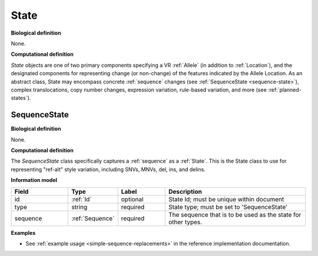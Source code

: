 .. _state:

State
!!!!!

**Biological definition**

None.

**Computational definition**

*State* objects are one of two primary components specifying a VR :ref:`Allele` (in addition to :ref:`Location`), and the designated components for representing change (or non-change) of the features indicated by the Allele Location. As an abstract class, State may encompass concrete :ref:`sequence` changes (see :ref:`SequenceState <sequence-state>`), complex translocations, copy number changes, expression variation, rule-based variation, and more (see :ref:`planned-states`).

.. _sequence-state:

SequenceState
@@@@@@@@@@@@@

**Biological definition**

None.

**Computational definition**

The *SequenceState* class specifically captures a :ref:`sequence` as a :ref:`State`. This is the State class to use for representing "ref-alt" style variation, including SNVs, MNVs, del, ins, and delins.

**Information model**

.. csv-table::
   :header: Field, Type, Label, Description
   :align: left
   :widths: 12, 9, 10, 30

   id, :ref:`Id`, optional, State Id; must be unique within document
   type, string, required, State type; must be set to 'SequenceState'
   sequence, :ref:`Sequence`, required, The sequence that is to be used as the state for other types.
   
**Examples**

* See :ref:`example usage <simple-sequence-replacements>` in the reference implementation documentation.
